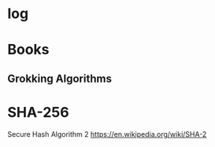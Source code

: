 #+STARTUP:indent
* log
* Books
** Grokking Algorithms
* SHA-256
Secure Hash Algorithm 2
https://en.wikipedia.org/wiki/SHA-2
